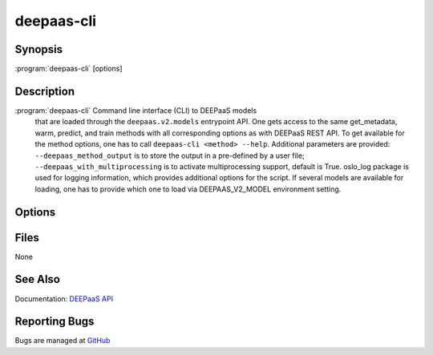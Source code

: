 ===========
deepaas-cli
===========

Synopsis
========

:program:`deepaas-cli` [options]

Description
===========

:program:`deepaas-cli` Command line interface (CLI) to DEEPaaS models
    that are loaded through the ``deepaas.v2.models`` entrypoint API.
    One gets access to the same get_metadata, warm, predict, and train
    methods with all corresponding options as with DEEPaaS REST API.
    To get available for the method options, one has to call
    ``deepaas-cli <method> --help``.
    Additional parameters are provided:
    ``--deepaas_method_output`` is to store the output in a pre-defined
    by a user file;
    ``--deepaas_with_multiprocessing`` is to activate multiprocessing
    support, default is True.
    oslo_log package is used for logging information, which provides
    additional options for the script.
    If several models are available for loading, one has to provide
    which one to load via DEEPAAS_V2_MODEL environment setting.

Options
=======

.. option:: get_metadata

   Calls get_metadata() method. The output can be stored via
   --deepaas_method_output.

.. option:: warm

   Calls warm() method, e.g. to prepare the model for execution.

.. option:: predict

   Calls predict() method. The output can be stored via
   --deepaas_method_output.

.. option:: train

   Calls train() method. The output can be stored via
   --deepaas_method_output.

.. option:: --deepaas_method_output

   To save the results to a local file, if needed. Available for
   get_metadata, predict, train methods.

.. option:: --deepaas_with_multiprocessing

   To activate multiprocessing support, default is True.

.. option:: --model-name MODEL_NAME

    Specify the model to be used. If not specified, DEEPaaS will serve all the models
    that are available. If specified, DEEPaaS will serve only the specified model. You
    can also use the DEEPAAS_V2_MODEL environment variable.

    WARNING: Serving multiple models is deprecated and will be removed in the future,
    therefore it is strongly suggested that you specify the model you want to or that
    you ensure that only one model is available.

Files
=====

None

See Also
========

Documentation: `DEEPaaS API <https://docs.deep-hybrid-datacloud.eu/projects/deepaas/>`_

Reporting Bugs
==============

Bugs are managed at `GitHub <https://github.com/indigo-dc/deepaas>`_

